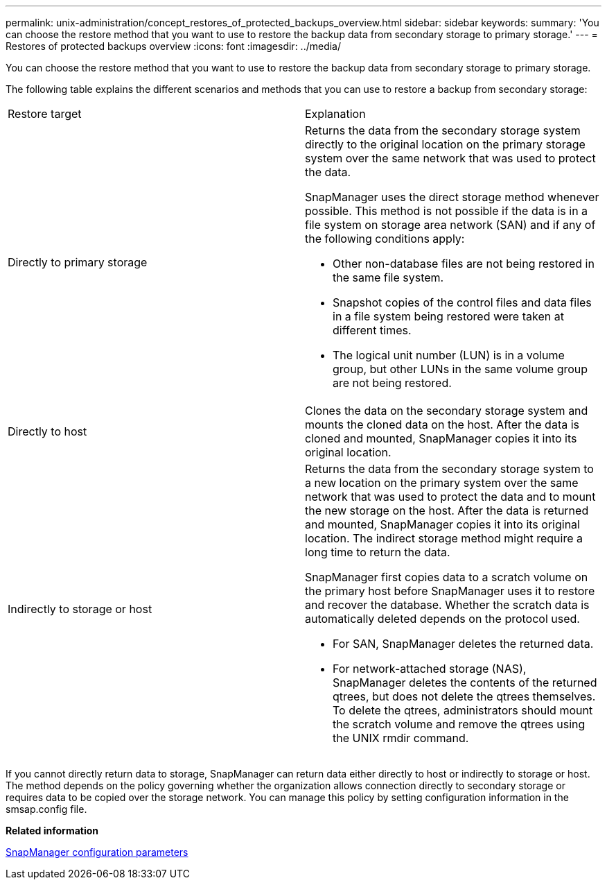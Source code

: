 ---
permalink: unix-administration/concept_restores_of_protected_backups_overview.html
sidebar: sidebar
keywords: 
summary: 'You can choose the restore method that you want to use to restore the backup data from secondary storage to primary storage.'
---
= Restores of protected backups overview
:icons: font
:imagesdir: ../media/

[.lead]
You can choose the restore method that you want to use to restore the backup data from secondary storage to primary storage.

The following table explains the different scenarios and methods that you can use to restore a backup from secondary storage:

|===
| Restore target| Explanation
a|
Directly to primary storage
a|
Returns the data from the secondary storage system directly to the original location on the primary storage system over the same network that was used to protect the data.

SnapManager uses the direct storage method whenever possible. This method is not possible if the data is in a file system on storage area network (SAN) and if any of the following conditions apply:

* Other non-database files are not being restored in the same file system.
* Snapshot copies of the control files and data files in a file system being restored were taken at different times.
* The logical unit number (LUN) is in a volume group, but other LUNs in the same volume group are not being restored.

a|
Directly to host
a|
Clones the data on the secondary storage system and mounts the cloned data on the host. After the data is cloned and mounted, SnapManager copies it into its original location.
a|
Indirectly to storage or host
a|
Returns the data from the secondary storage system to a new location on the primary system over the same network that was used to protect the data and to mount the new storage on the host. After the data is returned and mounted, SnapManager copies it into its original location. The indirect storage method might require a long time to return the data.

SnapManager first copies data to a scratch volume on the primary host before SnapManager uses it to restore and recover the database. Whether the scratch data is automatically deleted depends on the protocol used.

* For SAN, SnapManager deletes the returned data.
* For network-attached storage (NAS), SnapManager deletes the contents of the returned qtrees, but does not delete the qtrees themselves. To delete the qtrees, administrators should mount the scratch volume and remove the qtrees using the UNIX rmdir command.

|===
If you cannot directly return data to storage, SnapManager can return data either directly to host or indirectly to storage or host. The method depends on the policy governing whether the organization allows connection directly to secondary storage or requires data to be copied over the storage network. You can manage this policy by setting configuration information in the smsap.config file.

*Related information*

xref:reference_snapmanager_configuration_parameters.adoc[SnapManager configuration parameters]
